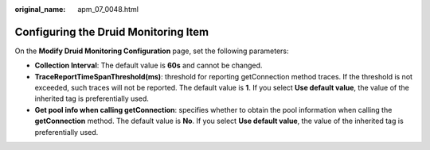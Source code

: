 :original_name: apm_07_0048.html

.. _apm_07_0048:

Configuring the Druid Monitoring Item
=====================================

On the **Modify Druid Monitoring Configuration** page, set the following parameters:

-  **Collection Interval**: The default value is **60s** and cannot be changed.
-  **TraceReportTimeSpanThreshold(ms)**: threshold for reporting getConnection method traces. If the threshold is not exceeded, such traces will not be reported. The default value is **1**. If you select **Use default value**, the value of the inherited tag is preferentially used.
-  **Get pool info when calling getConnection**: specifies whether to obtain the pool information when calling the **getConnection** method. The default value is **No**. If you select **Use default value**, the value of the inherited tag is preferentially used.
